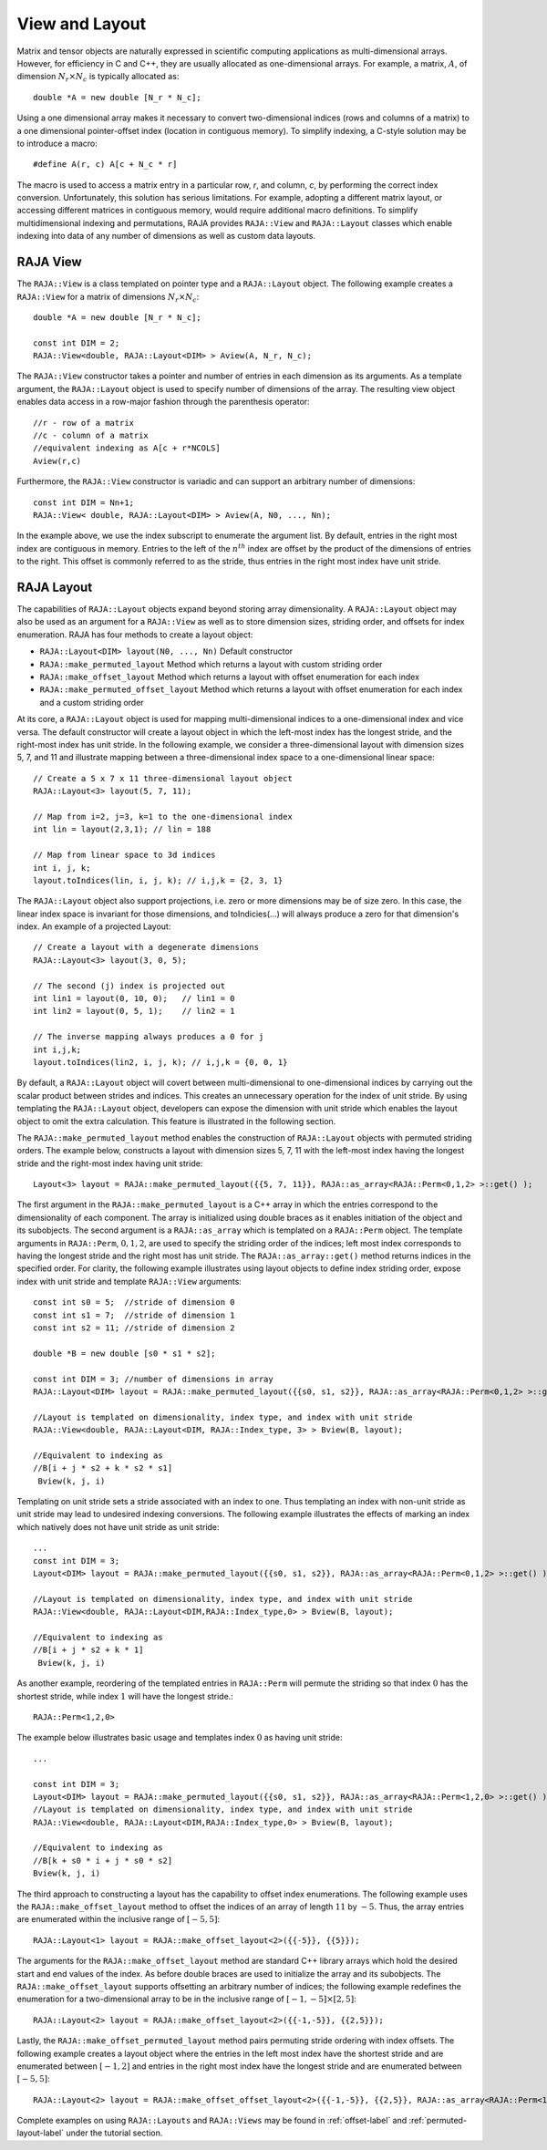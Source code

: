 .. ##
.. ## Copyright (c) 2016-18, Lawrence Livermore National Security, LLC.
.. ##
.. ## Produced at the Lawrence Livermore National Laboratory
.. ##
.. ## LLNL-CODE-689114
.. ##
.. ## All rights reserved.
.. ##
.. ## This file is part of RAJA.
.. ##
.. ## For details about use and distribution, please read RAJA/LICENSE.
.. ##

.. _view-label:

===============
View and Layout
===============

Matrix and tensor objects are naturally expressed in
scientific computing applications as multi-dimensional arrays. However,
for efficiency in C and C++, they are usually allocated as one-dimensional
arrays. For example, a matrix, :math:`A`, of dimension :math:`N_r \times N_c` is
typically allocated as::

   double *A = new double [N_r * N_c];

Using a one dimensional array makes it necessary to convert
two-dimensional indices (rows and columns of a matrix) to a one dimensional
pointer-offset index (location in contiguous memory).
To simplify indexing, a C-style solution may be to introduce a macro::

   #define A(r, c) A[c + N_c * r]

The macro is used to access a matrix entry in a particular row, `r`, and
column, `c`, by performing the correct index conversion. Unfortunately,
this solution has serious limitations. For example, adopting a different matrix
layout, or accessing different matrices in contiguous memory, would require additional
macro definitions. To simplify multidimensional indexing and permutations,
RAJA provides ``RAJA::View`` and ``RAJA::Layout`` classes which enable
indexing into data of any number of dimensions as well as custom data layouts.

---------
RAJA View
---------
The ``RAJA::View`` is a class templated on pointer type and
a ``RAJA::Layout`` object. The following example creates a ``RAJA::View`` for
a matrix of dimensions :math:`N_r \times N_c`::

   double *A = new double [N_r * N_c];

   const int DIM = 2;
   RAJA::View<double, RAJA::Layout<DIM> > Aview(A, N_r, N_c);

The ``RAJA::View`` constructor takes a pointer and number of entries
in each dimension as its arguments. As a template argument, the ``RAJA::Layout`` object is used
to specify number of dimensions of the array. The resulting view object enables
data access in a row-major fashion through the parenthesis operator::

     //r - row of a matrix
     //c - column of a matrix
     //equivalent indexing as A[c + r*NCOLS]
     Aview(r,c)

Furthermore, the ``RAJA::View`` constructor is variadic and can support an
arbitrary number of dimensions::

  const int DIM = Nn+1;
  RAJA::View< double, RAJA::Layout<DIM> > Aview(A, N0, ..., Nn);

In the example above, we use the index subscript to enumerate the argument list.
By default, entries in the right most index are contiguous in memory.
Entries to the left of the :math:`n^{th}` index are offset by the product
of the dimensions of entries to the right. This offset is commonly referred to as
the stride, thus entries in the right most index have unit stride.

------------
RAJA Layout
------------
The capabilities of ``RAJA::Layout`` objects expand beyond storing array
dimensionality. A ``RAJA::Layout`` object may also be used as
an argument for a ``RAJA::View`` as well as to store dimension sizes,
striding order, and offsets for index enumeration. RAJA has four methods to create a layout object:

* ``RAJA::Layout<DIM> layout(N0, ..., Nn)``  Default constructor
* ``RAJA::make_permuted_layout`` Method which returns a layout with custom striding order
* ``RAJA::make_offset_layout``   Method which returns a layout with offset enumeration for each index
* ``RAJA::make_permuted_offset_layout`` Method which returns a layout with offset enumeration for each index and a custom striding order

At its core, a ``RAJA::Layout`` object is used for mapping multi-dimensional indices to
a one-dimensional index and vice versa. The default
constructor will create a layout object
in which the left-most index has the longest stride,
and the right-most index has unit stride. In the following example,
we consider a three-dimensional layout with dimension sizes 5, 7, and 11
and illustrate mapping between a three-dimensional index space to a one-dimensional linear
space::

   // Create a 5 x 7 x 11 three-dimensional layout object
   RAJA::Layout<3> layout(5, 7, 11);

   // Map from i=2, j=3, k=1 to the one-dimensional index
   int lin = layout(2,3,1); // lin = 188

   // Map from linear space to 3d indices
   int i, j, k;
   layout.toIndices(lin, i, j, k); // i,j,k = {2, 3, 1}

The ``RAJA::Layout`` object also support projections, i.e. zero or more dimensions may be of size zero.
In this case, the linear index space is invariant for those dimensions,
and toIndicies(...) will always produce a zero for that dimension's index.
An example of a projected Layout::

   // Create a layout with a degenerate dimensions
   RAJA::Layout<3> layout(3, 0, 5);

   // The second (j) index is projected out
   int lin1 = layout(0, 10, 0);   // lin1 = 0
   int lin2 = layout(0, 5, 1);    // lin2 = 1

   // The inverse mapping always produces a 0 for j
   int i,j,k;
   layout.toIndices(lin2, i, j, k); // i,j,k = {0, 0, 1}

By default, a ``RAJA::Layout`` object will covert between multi-dimensional
to one-dimensional indices by carrying out the scalar product between strides
and indices. This creates an unnecessary operation for the index of unit stride.
By using templating the ``RAJA::Layout`` object, developers can expose the dimension with unit stride
which enables the layout object to omit the extra calculation. This feature is
illustrated in the following section.

The ``RAJA::make_permuted_layout`` method enables the construction of ``RAJA::Layout``
objects with permuted striding orders. The example below, constructs a layout
with dimension sizes 5, 7, 11 with the left-most index having the
longest stride and the right-most index having unit stride::

  Layout<3> layout = RAJA::make_permuted_layout({{5, 7, 11}}, RAJA::as_array<RAJA::Perm<0,1,2> >::get() );

The first argument in the ``RAJA::make_permuted_layout`` is a C++ array
in which the entries correspond to the dimensionality of each component.
The array is initialized using double braces as it enables initiation of the object
and its subobjects. The second argument is a ``RAJA::as_array`` which is templated on
a ``RAJA::Perm`` object. The template arguments in ``RAJA::Perm``, :math:`0,1,2`,
are used to specify the striding order of the indices;
left most index corresponds to having the longest stride and the right most has unit stride.
The ``RAJA::as_array::get()`` method returns indices in the specified order. For clarity, the following example
illustrates using layout objects to define index striding order, expose index with unit
stride and template ``RAJA::View`` arguments::

  const int s0 = 5;  //stride of dimension 0
  const int s1 = 7;  //stride of dimension 1
  const int s2 = 11; //stride of dimension 2

  double *B = new double [s0 * s1 * s2];

  const int DIM = 3; //number of dimensions in array
  RAJA::Layout<DIM> layout = RAJA::make_permuted_layout({{s0, s1, s2}}, RAJA::as_array<RAJA::Perm<0,1,2> >::get() );

  //Layout is templated on dimensionality, index type, and index with unit stride
  RAJA::View<double, RAJA::Layout<DIM, RAJA::Index_type, 3> > Bview(B, layout);

  //Equivalent to indexing as
  //B[i + j * s2 + k * s2 * s1]
   Bview(k, j, i)

Templating on unit stride sets a stride associated with an index to one.
Thus templating an index with non-unit stride as unit stride may lead to undesired
indexing conversions. The following example illustrates the effects of marking an
index which natively does not have unit stride as unit stride::

  ...
  const int DIM = 3;
  Layout<DIM> layout = RAJA::make_permuted_layout({{s0, s1, s2}}, RAJA::as_array<RAJA::Perm<0,1,2> >::get() );

  //Layout is templated on dimensionality, index type, and index with unit stride
  RAJA::View<double, RAJA::Layout<DIM,RAJA::Index_type,0> > Bview(B, layout);

  //Equivalent to indexing as
  //B[i + j * s2 + k * 1]
   Bview(k, j, i)

As another example, reordering of the templated entries in ``RAJA::Perm``
will permute the striding so that index :math:`0` has the shortest stride,
while index :math:`1` will have the longest stride.::

  RAJA::Perm<1,2,0>

The example below illustrates basic usage and templates index :math:`0` as having unit stride::

  ...

  const int DIM = 3;
  Layout<DIM> layout = RAJA::make_permuted_layout({{s0, s1, s2}}, RAJA::as_array<RAJA::Perm<1,2,0> >::get() );
  //Layout is templated on dimensionality, index type, and index with unit stride
  RAJA::View<double, RAJA::Layout<DIM,RAJA::Index_type,0> > Bview(B, layout);

  //Equivalent to indexing as
  //B[k + s0 * i + j * s0 * s2]
  Bview(k, j, i)

The third approach to constructing a layout has the capability to offset index
enumerations. The following example uses the ``RAJA::make_offset_layout`` method
to offset the indices of an array of length :math:`11` by :math:`-5`. Thus, the array
entries are enumerated within the inclusive range of :math:`[-5, 5]`::

  RAJA::Layout<1> layout = RAJA::make_offset_layout<2>({{-5}}, {{5}});

The arguments for the ``RAJA::make_offset_layout`` method are standard C++ library
arrays which hold the desired start and end values of the index. As before double braces are
used to initialize the array and its subobjects. The ``RAJA::make_offset_layout`` supports offsetting
an arbitrary number of indices; the following example redefines the enumeration for a
two-dimensional array to be in the inclusive range of :math:`[-1, -5] \times [2, 5]`::

  RAJA::Layout<2> layout = RAJA::make_offset_layout<2>({{-1,-5}}, {{2,5}});

Lastly, the ``RAJA::make_offset_permuted_layout`` method pairs permuting stride ordering
with index offsets. The following example creates a layout object where the entries
in the left most index have the shortest stride and are enumerated between :math:`[-1,2]`
and entries in the right most index have the longest stride and are enumerated between :math:`[-5, 5]`::

  RAJA::Layout<2> layout = RAJA::make_offset_offset_layout<2>({{-1,-5}}, {{2,5}}, RAJA::as_array<RAJA::Perm<1, 0>>::get());

Complete examples on using ``RAJA::Layouts`` and ``RAJA::Views``  may be found
in :ref:`offset-label` and :ref:`permuted-layout-label` under the tutorial
section.
